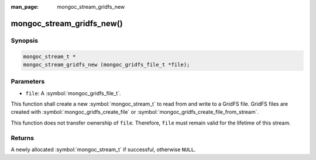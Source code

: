 :man_page: mongoc_stream_gridfs_new

mongoc_stream_gridfs_new()
==========================

Synopsis
--------

.. code-block:: c

  mongoc_stream_t *
  mongoc_stream_gridfs_new (mongoc_gridfs_file_t *file);

Parameters
----------

* ``file``: A :symbol:`mongoc_gridfs_file_t`.

This function shall create a new :symbol:`mongoc_stream_t` to read from and write to a GridFS file. GridFS files are created with :symbol:`mongoc_gridfs_create_file` or :symbol:`mongoc_gridfs_create_file_from_stream`.

This function does not transfer ownership of ``file``. Therefore, ``file`` must remain valid for the lifetime of this stream.

Returns
-------

A newly allocated :symbol:`mongoc_stream_t` if successful, otherwise ``NULL``.
